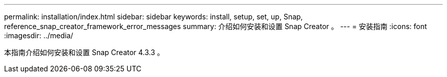 ---
permalink: installation/index.html 
sidebar: sidebar 
keywords: install, setup, set, up, Snap, reference_snap_creator_framework_error_messages 
summary: 介绍如何安装和设置 Snap Creator 。 
---
= 安装指南
:icons: font
:imagesdir: ../media/


[role="Lead"]
本指南介绍如何安装和设置 Snap Creator 4.3.3 。
